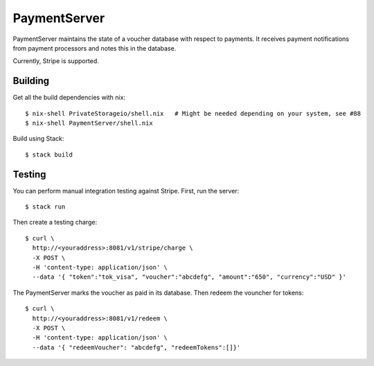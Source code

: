 PaymentServer
=============

PaymentServer maintains the state of a voucher database with respect to payments.
It receives payment notifications from payment processors and notes this in the database.

Currently, Stripe is supported.

Building
--------

Get all the build dependencies with nix::

  $ nix-shell PrivateStorageio/shell.nix   # Might be needed depending on your system, see #88
  $ nix-shell PaymentServer/shell.nix

Build using Stack::

  $ stack build

Testing
-------

You can perform manual integration testing against Stripe.
First, run the server::

  $ stack run

Then create a testing charge::

   $ curl \
     http://<youraddress>:8081/v1/stripe/charge \
     -X POST \
     -H 'content-type: application/json' \
     --data '{ "token":"tok_visa", "voucher":"abcdefg", "amount":"650", "currency":"USD" }'

The PaymentServer marks the voucher as paid in its database.
Then redeem the vouncher for tokens::

   $ curl \
     http://<youraddress>:8081/v1/redeem \
     -X POST \
     -H 'content-type: application/json' \
     --data '{ "redeemVoucher": "abcdefg", "redeemTokens":[]}'
